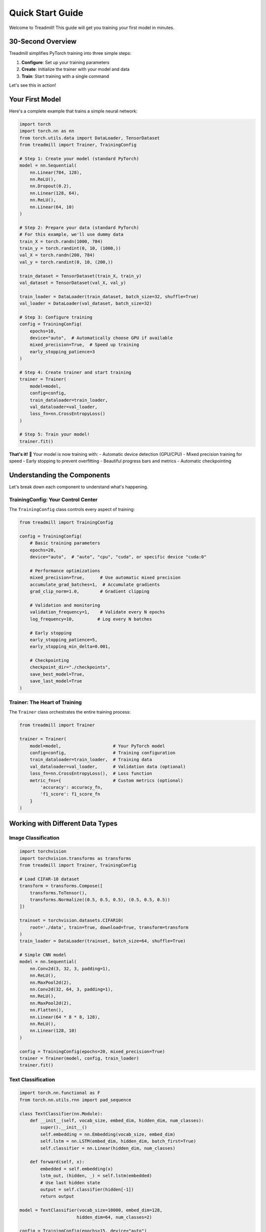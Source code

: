 Quick Start Guide
=================

Welcome to Treadmill! This guide will get you training your first model in minutes.

30-Second Overview
------------------

Treadmill simplifies PyTorch training into three simple steps:

1. **Configure**: Set up your training parameters
2. **Create**: Initialize the trainer with your model and data
3. **Train**: Start training with a single command

Let's see this in action!

Your First Model
----------------

Here's a complete example that trains a simple neural network:

.. code-block:: python

    import torch
    import torch.nn as nn
    from torch.utils.data import DataLoader, TensorDataset
    from treadmill import Trainer, TrainingConfig

    # Step 1: Create your model (standard PyTorch)
    model = nn.Sequential(
        nn.Linear(784, 128),
        nn.ReLU(),
        nn.Dropout(0.2),
        nn.Linear(128, 64),
        nn.ReLU(),
        nn.Linear(64, 10)
    )

    # Step 2: Prepare your data (standard PyTorch)
    # For this example, we'll use dummy data
    train_X = torch.randn(1000, 784)
    train_y = torch.randint(0, 10, (1000,))
    val_X = torch.randn(200, 784)
    val_y = torch.randint(0, 10, (200,))

    train_dataset = TensorDataset(train_X, train_y)
    val_dataset = TensorDataset(val_X, val_y)

    train_loader = DataLoader(train_dataset, batch_size=32, shuffle=True)
    val_loader = DataLoader(val_dataset, batch_size=32)

    # Step 3: Configure training
    config = TrainingConfig(
        epochs=10,
        device="auto",  # Automatically choose GPU if available
        mixed_precision=True,  # Speed up training
        early_stopping_patience=3
    )

    # Step 4: Create trainer and start training
    trainer = Trainer(
        model=model,
        config=config,
        train_dataloader=train_loader,
        val_dataloader=val_loader,
        loss_fn=nn.CrossEntropyLoss()
    )

    # Step 5: Train your model!
    trainer.fit()

**That's it!** 🎉 Your model is now training with:
- Automatic device detection (GPU/CPU)
- Mixed precision training for speed
- Early stopping to prevent overfitting
- Beautiful progress bars and metrics
- Automatic checkpointing

Understanding the Components
----------------------------

Let's break down each component to understand what's happening.

TrainingConfig: Your Control Center
^^^^^^^^^^^^^^^^^^^^^^^^^^^^^^^^^^^

The ``TrainingConfig`` class controls every aspect of training:

.. code-block:: python

    from treadmill import TrainingConfig

    config = TrainingConfig(
        # Basic training parameters
        epochs=20,
        device="auto",  # "auto", "cpu", "cuda", or specific device "cuda:0"
        
        # Performance optimizations
        mixed_precision=True,      # Use automatic mixed precision
        accumulate_grad_batches=1,  # Accumulate gradients
        grad_clip_norm=1.0,        # Gradient clipping
        
        # Validation and monitoring
        validation_frequency=1,    # Validate every N epochs
        log_frequency=10,         # Log every N batches
        
        # Early stopping
        early_stopping_patience=5,
        early_stopping_min_delta=0.001,
        
        # Checkpointing
        checkpoint_dir="./checkpoints",
        save_best_model=True,
        save_last_model=True
    )

Trainer: The Heart of Training
^^^^^^^^^^^^^^^^^^^^^^^^^^^^^^

The ``Trainer`` class orchestrates the entire training process:

.. code-block:: python

    from treadmill import Trainer

    trainer = Trainer(
        model=model,                    # Your PyTorch model
        config=config,                  # Training configuration
        train_dataloader=train_loader,  # Training data
        val_dataloader=val_loader,      # Validation data (optional)
        loss_fn=nn.CrossEntropyLoss(),  # Loss function
        metric_fns={                    # Custom metrics (optional)
            'accuracy': accuracy_fn,
            'f1_score': f1_score_fn
        }
    )

Working with Different Data Types
---------------------------------

Image Classification
^^^^^^^^^^^^^^^^^^^^

.. code-block:: python

    import torchvision
    import torchvision.transforms as transforms
    from treadmill import Trainer, TrainingConfig

    # Load CIFAR-10 dataset
    transform = transforms.Compose([
        transforms.ToTensor(),
        transforms.Normalize((0.5, 0.5, 0.5), (0.5, 0.5, 0.5))
    ])

    trainset = torchvision.datasets.CIFAR10(
        root='./data', train=True, download=True, transform=transform
    )
    train_loader = DataLoader(trainset, batch_size=64, shuffle=True)

    # Simple CNN model
    model = nn.Sequential(
        nn.Conv2d(3, 32, 3, padding=1),
        nn.ReLU(),
        nn.MaxPool2d(2),
        nn.Conv2d(32, 64, 3, padding=1),
        nn.ReLU(),
        nn.MaxPool2d(2),
        nn.Flatten(),
        nn.Linear(64 * 8 * 8, 128),
        nn.ReLU(),
        nn.Linear(128, 10)
    )

    config = TrainingConfig(epochs=20, mixed_precision=True)
    trainer = Trainer(model, config, train_loader)
    trainer.fit()

Text Classification
^^^^^^^^^^^^^^^^^^^

.. code-block:: python

    import torch.nn.functional as F
    from torch.nn.utils.rnn import pad_sequence

    class TextClassifier(nn.Module):
        def __init__(self, vocab_size, embed_dim, hidden_dim, num_classes):
            super().__init__()
            self.embedding = nn.Embedding(vocab_size, embed_dim)
            self.lstm = nn.LSTM(embed_dim, hidden_dim, batch_first=True)
            self.classifier = nn.Linear(hidden_dim, num_classes)
        
        def forward(self, x):
            embedded = self.embedding(x)
            lstm_out, (hidden, _) = self.lstm(embedded)
            # Use last hidden state
            output = self.classifier(hidden[-1])
            return output

    model = TextClassifier(vocab_size=10000, embed_dim=128, 
                          hidden_dim=64, num_classes=2)
    
    config = TrainingConfig(epochs=15, device="auto")
    trainer = Trainer(model, config, train_loader)
    trainer.fit()

Customizing Your Training
-------------------------

Custom Loss Functions
^^^^^^^^^^^^^^^^^^^^^

.. code-block:: python

    class FocalLoss(nn.Module):
        def __init__(self, alpha=1, gamma=2):
            super().__init__()
            self.alpha = alpha
            self.gamma = gamma
        
        def forward(self, inputs, targets):
            ce_loss = F.cross_entropy(inputs, targets, reduction='none')
            pt = torch.exp(-ce_loss)
            focal_loss = self.alpha * (1-pt)**self.gamma * ce_loss
            return focal_loss.mean()

    # Use custom loss
    trainer = Trainer(
        model=model,
        config=config,
        train_dataloader=train_loader,
        loss_fn=FocalLoss(alpha=1, gamma=2)
    )

Custom Metrics
^^^^^^^^^^^^^^

.. code-block:: python

    def accuracy(predictions, targets):
        """Calculate accuracy."""
        pred_classes = torch.argmax(predictions, dim=1)
        return (pred_classes == targets).float().mean().item()

    def top_k_accuracy(predictions, targets, k=3):
        """Calculate top-k accuracy."""
        _, top_k_preds = torch.topk(predictions, k, dim=1)
        targets_expanded = targets.view(-1, 1).expand_as(top_k_preds)
        correct = (top_k_preds == targets_expanded).any(dim=1)
        return correct.float().mean().item()

    # Use custom metrics
    trainer = Trainer(
        model=model,
        config=config,
        train_dataloader=train_loader,
        metric_fns={
            'accuracy': accuracy,
            'top3_accuracy': lambda p, t: top_k_accuracy(p, t, k=3)
        }
    )

Advanced Configuration Examples
-------------------------------

High-Performance Training
^^^^^^^^^^^^^^^^^^^^^^^^^

.. code-block:: python

    # Configuration for maximum performance
    config = TrainingConfig(
        epochs=100,
        device="cuda",
        
        # Performance optimizations
        mixed_precision=True,
        accumulate_grad_batches=4,  # Simulate larger batch size
        grad_clip_norm=1.0,              # Prevent exploding gradients
        
        # Efficient validation
        validation_frequency=5,          # Validate every 5 epochs
        
        # Aggressive early stopping
        early_stopping_patience=10,
        early_stopping_min_delta=0.0001,
        
        # Smart checkpointing
        save_best_model=True,
        save_last_model=False,           # Save space
        checkpoint_dir="./best_models"
    )

Research/Experimentation Setup
^^^^^^^^^^^^^^^^^^^^^^^^^^^^^^

.. code-block:: python

    # Configuration for research with extensive logging
    config = TrainingConfig(
        epochs=200,
        
        # Detailed monitoring
        validation_frequency=1,          # Validate every epoch
        log_frequency=5,                 # Log every 5 batches
        
        # Conservative early stopping
        early_stopping_patience=20,
        early_stopping_min_delta=1e-6,
        
        # Keep all checkpoints for analysis
        save_best_model=True,
        save_last_model=True,
        checkpoint_frequency=10,         # Save every 10 epochs
    )

Monitoring Training Progress
----------------------------

Treadmill provides beautiful, informative output during training:

.. code-block:: text

    Epoch 1/10 ━━━━━━━━━━━━━━━━━━━━━━━━━━━━━━━━━━━━━━━━ 100% 0:00:05
    ┏━━━━━━━━━━━━━━━┳━━━━━━━━━━━━━━━┳━━━━━━━━━━━━━━━┳━━━━━━━━━━━━━━━┓
    ┃      Phase    ┃      Loss     ┃   Accuracy    ┃      Time     ┃
    ┡━━━━━━━━━━━━━━━╇━━━━━━━━━━━━━━━╇━━━━━━━━━━━━━━━╇━━━━━━━━━━━━━━━┩
    │     train     │    0.4523     │    0.8456     │   0:00:03     │
    │   validation  │    0.3876     │    0.8723     │   0:00:01     │
    └───────────────┴───────────────┴───────────────┴───────────────┘

Training Results Access
-----------------------

After training, access your results:

.. code-block:: python

    # Get training history
    history = trainer.get_history()
    print(f"Best validation accuracy: {max(history['val_accuracy'])}")

    # Get the trained model
    trained_model = trainer.model

    # Make predictions
    with torch.no_grad():
        predictions = trained_model(test_data)

Common Patterns and Tips
------------------------

**💡 Best Practices:**

1. **Start Simple**: Begin with basic config, then add optimizations
2. **Use Mixed Precision**: Almost always beneficial for modern GPUs
3. **Monitor Validation**: Always use validation data to prevent overfitting
4. **Save Checkpoints**: Enable checkpointing for long training runs
5. **Custom Metrics**: Add domain-specific metrics for better insights

**⚠️ Common Gotchas:**

1. **Device Mismatch**: Ensure model and data are on the same device
2. **Loss Function**: Match loss function to your task (CrossEntropy for classification)
3. **Learning Rate**: Start with default, then tune if needed
4. **Batch Size**: Larger isn't always better, find the sweet spot

Next Steps
----------

Now that you've got the basics down, explore:

📖 **Deep Dive Guides:**
- :doc:`configuration` - Complete configuration reference
- :doc:`callbacks` - Advanced training control with callbacks
- :doc:`metrics` - Custom metrics and monitoring

🎯 **Hands-on Tutorials:**
- :doc:`../tutorials/image_classification` - Complete image classification project
- :doc:`../tutorials/custom_callbacks` - Build your own callbacks
- :doc:`../tutorials/transfer_learning` - Transfer learning best practices

🚀 **Ready-to-Run Examples:**
- :doc:`../examples/mnist` - Classic MNIST digit recognition
- :doc:`../examples/cifar10` - CIFAR-10 image classification
- :doc:`../examples/nlp_sentiment` - Text sentiment analysis

Happy training! 🏃‍♀️‍➡️ 
